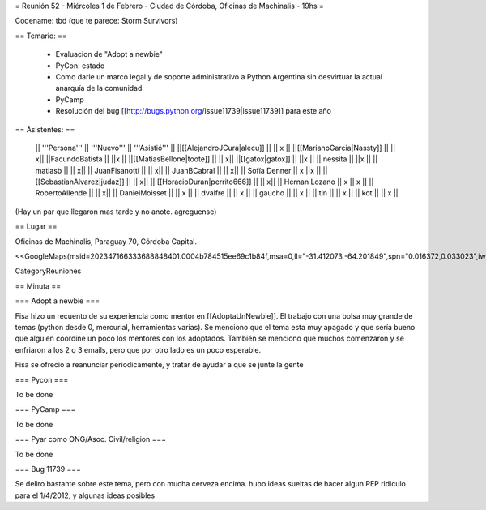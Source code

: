 = Reunión 52  - Miércoles 1 de Febrero - Ciudad de Córdoba, Oficinas de Machinalis - 19hs =

Codename: tbd (que te parece: Storm Survivors)

== Temario: ==

 * Evaluacion de "Adopt a newbie"
 * PyCon: estado
 * Como darle un marco legal y de soporte administrativo a Python Argentina sin desvirtuar la actual anarquía de la comunidad
 * PyCamp
 * Resolución del bug [[http://bugs.python.org/issue11739|issue11739]] para este año

== Asistentes: ==

 || '''Persona''' || '''Nuevo''' || '''Asistió''' ||
 ||[[AlejandroJCura|alecu]] || || x ||
 ||[[MarianoGarcia|Nassty]] || || x||
 ||FacundoBatista || ||x ||
 ||[[MatiasBellone|toote]] || || x||
 ||[[gatox|gatox]] || ||x ||
 || nessita || ||x ||
 || matiasb || || x||
 || JuanFisanotti || || x||
 || JuanBCabral || || x||
 || Sofía Denner || x ||x ||
 || [[SebastianAlvarez|judaz]] ||  || x||
 || [[HoracioDuran|perrito666]] ||  || x||
 || Hernan Lozano || x || x ||
 || RobertoAllende ||  || x||
 || DanielMoisset  ||  || x ||
 || dvalfre ||  || x ||
 || gaucho ||  || x ||
 || tin ||  || x ||
 || kot ||  || x ||

(Hay un par que llegaron mas tarde y no anote. agreguense)

== Lugar ==

Oficinas de Machinalis,
Paraguay 70,
Córdoba Capital.

<<GoogleMaps(msid=202347166333688848401.0004b784515ee69c1b84f,msa=0,ll="-31.412073,-64.201849",spn="0.016372,0.033023",iwloc=0004b78851904f1396061,z=16)>>

CategoryReuniones

== Minuta ==

=== Adopt a newbie ===

Fisa hizo un recuento de su experiencia como mentor en [[AdoptaUnNewbie]]. El trabajo con una bolsa muy grande de temas (python desde 0, mercurial, herramientas varias). Se menciono que el tema esta muy apagado y que sería bueno que alguien coordine un poco los mentores con los adoptados. También se menciono que muchos comenzaron y se enfriaron a los 2 o 3 emails, pero que por otro lado es un poco esperable.

Fisa se ofrecio a reanunciar periodicamente, y tratar de ayudar a que se junte la gente

=== Pycon ===

To be done

=== PyCamp ===

To be done

=== Pyar como ONG/Asoc. Civil/religion ===

To be done

=== Bug 11739 ===

Se deliro bastante sobre este tema, pero con mucha cerveza encima. hubo ideas sueltas de hacer algun PEP ridiculo para el 1/4/2012, y algunas ideas posibles

